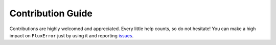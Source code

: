 Contribution Guide
==================

Contributions are highly welcomed and appreciated. Every little help counts,
so do not hesitate! You can make a high impact on ``FluxError`` just by using it and
reporting `issues <https://github.com/lgloege/fluxerror/issues>`__.